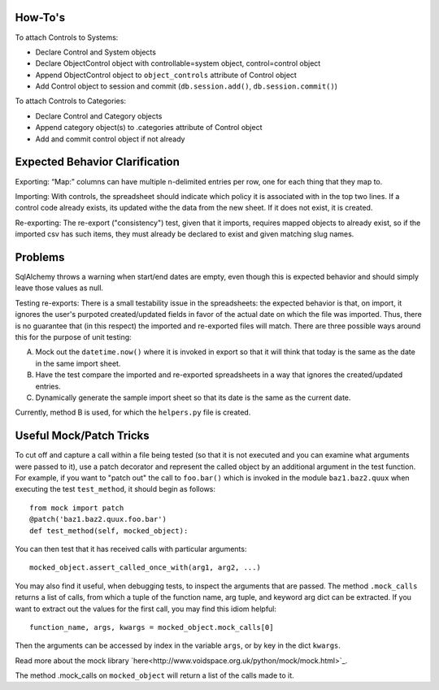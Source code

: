 ..
  Copyright (C) 2013 Google Inc., authors, and contributors <see AUTHORS file>
  Licensed under http://www.apache.org/licenses/LICENSE-2.0 <see LICENSE file>
  Created By: silas@reciprocitylabs.com
  Maintained By: silas@reciprocitylabs.com


How-To's
-------------------

To attach Controls to Systems:

- Declare Control and System objects
- Declare ObjectControl object with controllable=system object, control=control object
- Append ObjectControl object to ``object_controls`` attribute of Control object
- Add Control object to session and commit (``db.session.add()``, ``db.session.commit()``) 

To attach Controls to Categories:

- Declare Control and Category objects
- Append category object(s) to .categories attribute of Control object
- Add and commit control object if not already


Expected Behavior Clarification
-------------------

Exporting: “Map:” columns can have multiple \n-delimited entries per row, one for each thing that they map to.

Importing: With controls, the spreadsheet should indicate which policy it is associated with in the top two lines.  If a control code already exists, its updated withe the data from the new sheet.  If it does not exist, it is created.

Re-exporting: The re-export ("consistency") test, given that it imports, requires mapped objects to already exist, so if the imported csv has such items, they must already be declared to exist and given matching slug names.

Problems
-------------------

SqlAlchemy throws a warning when start/end dates are empty, even though this is expected behavior and should simply leave those values as null.

Testing re-exports: There is a small testability issue in the spreadsheets: the expected behavior is that, on import, it ignores the user's purpoted created/updated fields in favor of the actual date on which the file was imported.  Thus, there is no guarantee that (in this respect) the imported and re-exported files will match.  There are three possible ways around this for the purpose of unit testing:

A) Mock out the ``datetime.now()`` where it is invoked in export so that it will think that today is the same as the date in the same import sheet.

B) Have the test compare the imported and re-exported spreadsheets in a way that ignores the created/updated entries.

C) Dynamically generate the sample import sheet so that its date is the same as the current date.

Currently, method B is used, for which the ``helpers.py`` file is created.

Useful Mock/Patch Tricks
-------------------

To cut off and capture a call within a file being tested (so that it is not executed and you can examine what arguments were passed to it), use a patch decorator and represent the called object by an additional argument in the test function.  For example, if you want to "patch out" the call to ``foo.bar()`` which is invoked in the module ``baz1.baz2.quux`` when executing the test ``test_method``, it should begin as follows:

::

  from mock import patch
  @patch('baz1.baz2.quux.foo.bar')
  def test_method(self, mocked_object):

You can then test that it has received calls with particular arguments:

::

  mocked_object.assert_called_once_with(arg1, arg2, ...)

You may also find it useful, when debugging tests, to inspect the arguments that are passed.  The method ``.mock_calls`` returns a list of calls, from which a tuple of the function name, arg tuple, and keyword arg dict can be extracted.  If you want to extract out the values for the first call, you may find this idiom helpful:

::

  function_name, args, kwargs = mocked_object.mock_calls[0]

Then the arguments can be accessed by index in the variable ``args``, or by key in the dict ``kwargs``.

Read more about the mock library `here<http://www.voidspace.org.uk/python/mock/mock.html>`_.

The method .mock_calls on ``mocked_object`` will return a list of the calls made to it.

